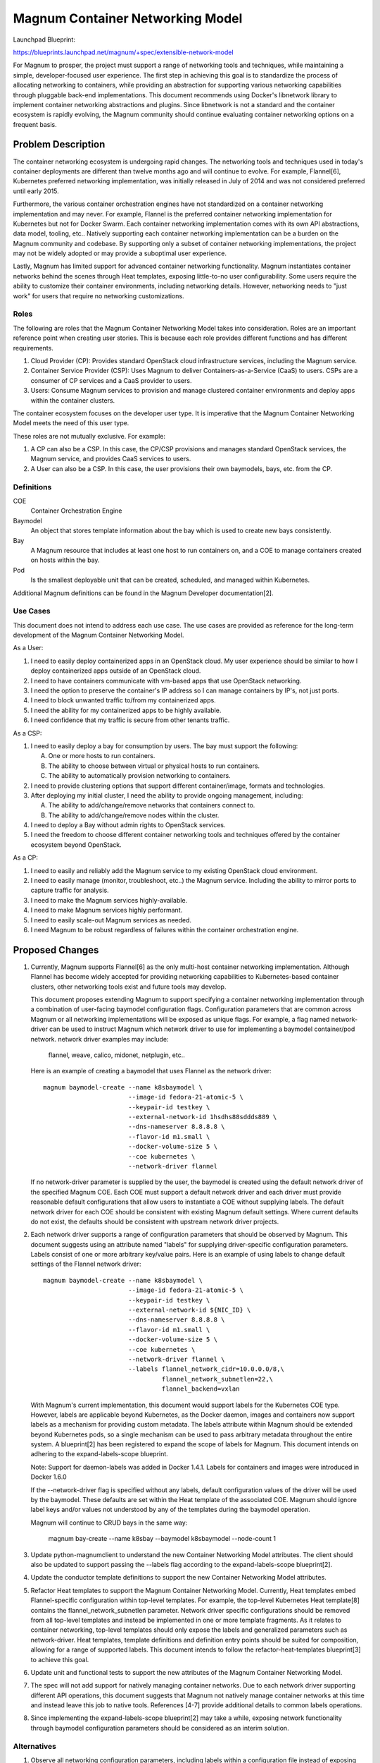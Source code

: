 ..
 This work is licensed under a Creative Commons Attribution 3.0 Unported
 License.

 http://creativecommons.org/licenses/by/3.0/legalcode

=================================
Magnum Container Networking Model
=================================

Launchpad Blueprint:

https://blueprints.launchpad.net/magnum/+spec/extensible-network-model

For Magnum to prosper, the project must support a range of networking tools
and techniques, while maintaining a simple, developer-focused user
experience. The first step in achieving this goal is to standardize the
process of allocating networking to containers, while providing an
abstraction for supporting various networking capabilities through
pluggable back-end implementations. This document recommends using Docker's
libnetwork library to implement container networking abstractions and
plugins. Since libnetwork is not a standard and the container ecosystem
is rapidly evolving, the Magnum community should continue evaluating
container networking options on a frequent basis.

Problem Description
===================

The container networking ecosystem is undergoing rapid changes. The
networking tools and techniques used in today's container deployments are
different than twelve months ago and will continue to evolve. For example,
Flannel[6], Kubernetes preferred networking implementation, was initially
released in July of 2014 and was not considered preferred until early 2015.

Furthermore, the various container orchestration engines have not
standardized on a container networking implementation and may never. For
example, Flannel is the preferred container networking implementation for
Kubernetes but not for Docker Swarm. Each container networking implementation
comes with its own API abstractions, data model, tooling, etc.. Natively
supporting each container networking implementation can be a burden on the
Magnum community and codebase. By supporting only a subset of container
networking implementations, the project may not be widely adopted or may
provide a suboptimal user experience.

Lastly, Magnum has limited support for advanced container networking
functionality. Magnum instantiates container networks behind the scenes
through Heat templates, exposing little-to-no user configurability. Some
users require the ability to customize their container environments,
including networking details. However, networking needs to "just work" for
users that require no networking customizations.

Roles
-----

The following are roles that the Magnum Container Networking Model takes
into consideration. Roles are an important reference point when creating
user stories. This is because each role provides different functions and
has different requirements.

1. Cloud Provider (CP): Provides standard OpenStack cloud infrastructure
   services, including the Magnum service.

2. Container Service Provider (CSP): Uses Magnum to deliver
   Containers-as-a-Service (CaaS) to users. CSPs are a consumer of CP
   services and a CaaS provider to users.

3. Users: Consume Magnum services to provision and manage clustered
   container environments and deploy apps within the container clusters.

The container ecosystem focuses on the developer user type. It is imperative
that the Magnum Container Networking Model meets the need of this user type.

These roles are not mutually exclusive. For example:

1. A CP can also be a CSP. In this case, the CP/CSP provisions and manages
   standard OpenStack services, the Magnum service, and provides CaaS
   services to users.

2. A User can also be a CSP. In this case, the user provisions their own
   baymodels, bays, etc. from the CP.

Definitions
-----------

COE
  Container Orchestration Engine

Baymodel
  An object that stores template information about the bay which is
  used to create new bays consistently.

Bay
  A Magnum resource that includes at least one host to run containers on,
  and a COE to manage containers created on hosts within the bay.

Pod
  Is the smallest deployable unit that can be created, scheduled, and
  managed within Kubernetes.

Additional Magnum definitions can be found in the Magnum Developer
documentation[2].

Use Cases
----------

This document does not intend to address each use case. The use cases are
provided as reference for the long-term development of the Magnum Container
Networking Model.

As a User:

1. I need to easily deploy containerized apps in an OpenStack cloud.
   My user experience should be similar to how I deploy containerized apps
   outside of an OpenStack cloud.

2. I need to have containers communicate with vm-based apps that use
   OpenStack networking.

3. I need the option to preserve the container's IP address so I can
   manage containers by IP's, not just ports.

4. I need to block unwanted traffic to/from my containerized apps.

5. I need the ability for my containerized apps to be highly available.

6. I need confidence that my traffic is secure from other tenants traffic.

As a CSP:

1. I need to easily deploy a bay for consumption by users. The bay must
   support the following:

   A. One or more hosts to run containers.
   B. The ability to choose between virtual or physical hosts to run
      containers.
   C. The ability to automatically provision networking to containers.

2. I need to provide clustering options that support different
   container/image, formats and technologies.

3. After deploying my initial cluster, I need the ability to provide ongoing
   management, including:

   A. The ability to add/change/remove networks that containers connect to.
   B. The ability to add/change/remove nodes within the cluster.

4. I need to deploy a Bay without admin rights to OpenStack services.

5. I need the freedom to choose different container networking tools and
   techniques offered by the container ecosystem beyond OpenStack.

As a CP:

1. I need to easily and reliably add the Magnum service to my existing
   OpenStack cloud environment.

2. I need to easily manage (monitor, troubleshoot, etc..) the Magnum
   service. Including the ability to mirror ports to capture traffic
   for analysis.

3. I need to make the Magnum services highly-available.

4. I need to make Magnum services highly performant.

5. I need to easily scale-out Magnum services as needed.

6. I need Magnum to be robust regardless of failures within the container
   orchestration engine.

Proposed Changes
================

1. Currently, Magnum supports Flannel[6] as the only multi-host container
   networking implementation. Although Flannel has become widely accepted
   for providing networking capabilities to Kubernetes-based container
   clusters, other networking tools exist and future tools may develop.

   This document proposes extending Magnum to support specifying a
   container networking implementation through a combination of user-facing
   baymodel configuration flags. Configuration parameters that are common
   across Magnum or all networking implementations will be exposed as unique
   flags. For example, a flag named network-driver can be used to instruct
   Magnum which network driver to use for implementing a baymodel
   container/pod network. network driver examples may include:

     flannel, weave, calico, midonet, netplugin, etc..

   Here is an example of creating a baymodel that uses Flannel as the
   network driver: ::

     magnum baymodel-create --name k8sbaymodel \
                            --image-id fedora-21-atomic-5 \
                            --keypair-id testkey \
                            --external-network-id 1hsdhs88sddds889 \
                            --dns-nameserver 8.8.8.8 \
                            --flavor-id m1.small \
                            --docker-volume-size 5 \
                            --coe kubernetes \
                            --network-driver flannel

   If no network-driver parameter is supplied by the user, the baymodel is
   created using the default network driver of the specified Magnum COE.
   Each COE must support a default network driver and each driver must
   provide reasonable default configurations that allow users to instantiate
   a COE without supplying labels. The default network driver for each COE
   should be consistent with existing Magnum default settings. Where current
   defaults do not exist, the defaults should be consistent with upstream
   network driver projects.

2. Each network driver supports a range of configuration parameters that
   should be observed by Magnum. This document suggests using an attribute
   named "labels" for supplying driver-specific configuration parameters.
   Labels consist of one or more arbitrary key/value pairs. Here is an
   example of using labels to change default settings of the Flannel
   network driver: ::

     magnum baymodel-create --name k8sbaymodel \
                            --image-id fedora-21-atomic-5 \
                            --keypair-id testkey \
                            --external-network-id ${NIC_ID} \
                            --dns-nameserver 8.8.8.8 \
                            --flavor-id m1.small \
                            --docker-volume-size 5 \
                            --coe kubernetes \
                            --network-driver flannel \
                            --labels flannel_network_cidr=10.0.0.0/8,\
                                     flannel_network_subnetlen=22,\
                                     flannel_backend=vxlan

   With Magnum's current implementation, this document would support
   labels for the Kubernetes COE type. However, labels are applicable
   beyond Kubernetes, as the Docker daemon, images and containers now
   support labels as a mechanism for providing custom metadata. The labels
   attribute within Magnum should be extended beyond Kubernetes pods, so a
   single mechanism can be used to pass arbitrary metadata throughout the
   entire system. A blueprint[2] has been registered to expand the scope
   of labels for Magnum. This document intends on adhering to the
   expand-labels-scope blueprint.

   Note: Support for daemon-labels was added in Docker 1.4.1. Labels for
   containers and images were introduced in Docker 1.6.0

   If the --network-driver flag is specified without any labels, default
   configuration values of the driver will be used by the baymodel. These
   defaults are set within the Heat template of the associated COE. Magnum
   should ignore label keys and/or values not understood by any of the
   templates during the baymodel operation.

   Magnum will continue to CRUD bays in the same way:

     magnum bay-create --name k8sbay --baymodel k8sbaymodel --node-count 1

3. Update python-magnumclient to understand the new Container Networking
   Model attributes. The client should also be updated to support passing
   the --labels flag according to the expand-labels-scope blueprint[2].

4. Update the conductor template definitions to support the new Container
   Networking Model attributes.

5. Refactor Heat templates to support the Magnum Container Networking Model.
   Currently, Heat templates embed Flannel-specific configuration within
   top-level templates. For example, the top-level Kubernetes Heat
   template[8] contains the flannel_network_subnetlen parameter. Network
   driver specific configurations should be removed from all top-level
   templates and instead be implemented in one or more template fragments.
   As it relates to container networking, top-level templates should only
   expose the labels and generalized parameters such as network-driver.
   Heat templates, template definitions and definition entry points should
   be suited for composition, allowing for a range of supported labels. This
   document intends to follow the refactor-heat-templates blueprint[3] to
   achieve this goal.

6. Update unit and functional tests to support the new attributes of the
   Magnum Container Networking Model.

7. The spec will not add support for natively managing container networks.
   Due to each network driver supporting different API operations, this
   document suggests that Magnum not natively manage container networks at
   this time and instead leave this job to native tools. References [4-7]
   provide additional details to common labels operations.

8. Since implementing the expand-labels-scope blueprint[2] may take a while,
   exposing network functionality through baymodel configuration parameters
   should be considered as an interim solution.

Alternatives
------------


1. Observe all networking configuration parameters, including labels
   within a configuration file instead of exposing the labels attribute to
   the user.

2. Only support a single networking implementation such as Flannel. Flannel
   is currently supported for the Kubernetes COE type. It can be ported to
   support the swarm COE type.

3. Add support for managing container networks. This will require adding
   abstractions for each supported network driver or creating an
   abstraction layer that covers all possible network drivers.

4. Use the Kuryr project[10] to provide networking to Magnum containers.
   Kuryr currently contains no documentation or code, so this alternative
   is highly unlikely if the Magnum community requires a pluggable
   container networking implementation in the near future. However, Kuryr
   could become the long-term solution for container networking within
   OpenStack. A decision should be made by the Magnum community whether
   to move forward with Magnum's own container networking model or to wait
   for Kuryr to mature. In the meantime, this document suggests the Magnum
   community become involved in the Kuryr project.

Data Model Impact
-----------------

This document adds the labels and network-driver attribute to the baymodel
database table. A migration script will be provided to support the attribute
being added. ::

    +-------------------+-----------------+---------------------------------------------+
    |    Attribute      |     Type        |             Description                     |
    +===================+=================+=============================================+
    |     labels        | JSONEncodedDict | One or more arbitrary key/value pairs       |
    +-------------------+-----------------+---------------------------------------------+
    |    network-driver |    string       | Container networking backend implementation |
    +-------------------+-----------------+---------------------------------------------+

REST API Impact
---------------

This document adds the labels and network-driver attribute to the BayModel
API class. ::

    +-------------------+-----------------+---------------------------------------------+
    |    Attribute      |     Type        |             Description                     |
    +===================+=================+=============================================+
    |     labels        | JSONEncodedDict | One or more arbitrary key/value pairs       |
    +-------------------+-----------------+---------------------------------------------+
    |    network-driver |    string       | Container networking backend implementation |
    +-------------------+-----------------+---------------------------------------------+

Security Impact
---------------

Supporting more than one network driver increases the attack
footprint of Magnum.

Notifications Impact
--------------------

None

Other End User Impact
---------------------

Most end users will never use the labels configuration flag
and simply use the default network driver and associated
configuration options. For those that wish to customize their
container networking environment, it will be important to understand
what network-driver and labels are supported, along with their
associated configuration options, capabilities, etc..

Performance Impact
------------------

Performance will depend upon the chosen network driver and its
associated configuration. For example, when creating a baymodel with
"--network-driver flannel" flag, Flannel's default configuration
will be used. If the default for Flannel is an overlay networking technique
(i.e. VXLAN), then networking performance will be less than if Flannel used
the host-gw configuration that does not perform additional packet
encapsulation to/from containers. If additional performance is required
when using this driver, Flannel's host-gw configuration option could be
exposed by the associated Heat template and instantiated through the labels
attribute.

Other Deployer Impact
---------------------

Currently, container networking and OpenStack networking are different
entities. Since no integration exists between the two, deployers/operators
will be required to manage each networking environment individually.
However, Magnum users will continue to deploy baymodels, bays, containers,
etc. without having to specify any networking parameters. This will be
accomplished by setting reasonable default parameters within the Heat
templates.

Developer impact
----------------

None

Implementation
==============

Assignee(s)
-----------

Primary assignee:
Daneyon Hansen (danehans)

Other contributors:
Ton Ngo (Tango)
Hongbin Lu (hongbin)

Work Items
----------

1. Extend the Magnum API to support new baymodel attributes.
2. Extend the Client API to support new baymodel attributes.
3. Extend baymodel objects to support new baymodel attributes. Provide a
   database migration script for adding attributes.
4. Refactor Heat templates to support the Magnum Container Networking Model.
5. Update Conductor template definitions and definition entry points to
   support Heat template refactoring.
6. Extend unit and functional tests to support new baymodel attributes.

Dependencies
============

Although adding support for these new attributes does not depend on the
following blueprints, it's highly recommended that the Magnum Container
Networking Model be developed in concert with the blueprints to maintain
development continuity within the project.

1. Common Plugin Framework Blueprint:
   https://blueprints.launchpad.net/magnum/+spec/common-plugin-framework

2. Expand the Scope of Labels Blueprint:
   https://blueprints.launchpad.net/magnum/+spec/expand-labels-scope

3. Refactor Heat Templates, Definitions and Entry Points Blueprint:
   https://blueprints.launchpad.net/magnum/+spec/refactor-heat-templates

Testing
=======

Each commit will be accompanied with unit tests. There will also be
functional tests which will be used as part of a cross-functional gate
test for Magnum.

Documentation Impact
====================

The Magnum Developer Quickstart document will be updated to support the
configuration flags introduced by this document. Additionally, background
information on how to use these flags will be included.

References
==========

[1] https://blueprints.launchpad.net/magnum/+spec/common-plugin-framework
[2] http://docs.openstack.org/developer/magnum/
[3] https://blueprints.launchpad.net/magnum/+spec/refactor-heat-templates
[4] https://github.com/docker/libnetwork/blob/master/docs/design.md
[5] https://github.com/GoogleCloudPlatform/kubernetes/blob/master/docs/design/networking.md
[6] https://github.com/coreos/flannel
[7] https://github.com/coreos/rkt/blob/master/Documentation/networking.md
[8] https://github.com/openstack/magnum/blob/master/magnum/templates/kubernetes/kubecluster.yaml
[9] https://blueprints.launchpad.net/magnum/+spec/expand-labels-scope
[10] https://github.com/openstack/kuryr
